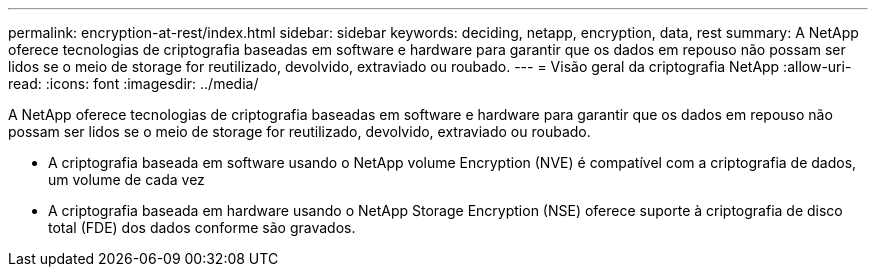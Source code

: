 ---
permalink: encryption-at-rest/index.html 
sidebar: sidebar 
keywords: deciding, netapp, encryption, data, rest 
summary: A NetApp oferece tecnologias de criptografia baseadas em software e hardware para garantir que os dados em repouso não possam ser lidos se o meio de storage for reutilizado, devolvido, extraviado ou roubado. 
---
= Visão geral da criptografia NetApp
:allow-uri-read: 
:icons: font
:imagesdir: ../media/


[role="lead"]
A NetApp oferece tecnologias de criptografia baseadas em software e hardware para garantir que os dados em repouso não possam ser lidos se o meio de storage for reutilizado, devolvido, extraviado ou roubado.

* A criptografia baseada em software usando o NetApp volume Encryption (NVE) é compatível com a criptografia de dados, um volume de cada vez
* A criptografia baseada em hardware usando o NetApp Storage Encryption (NSE) oferece suporte à criptografia de disco total (FDE) dos dados conforme são gravados.

